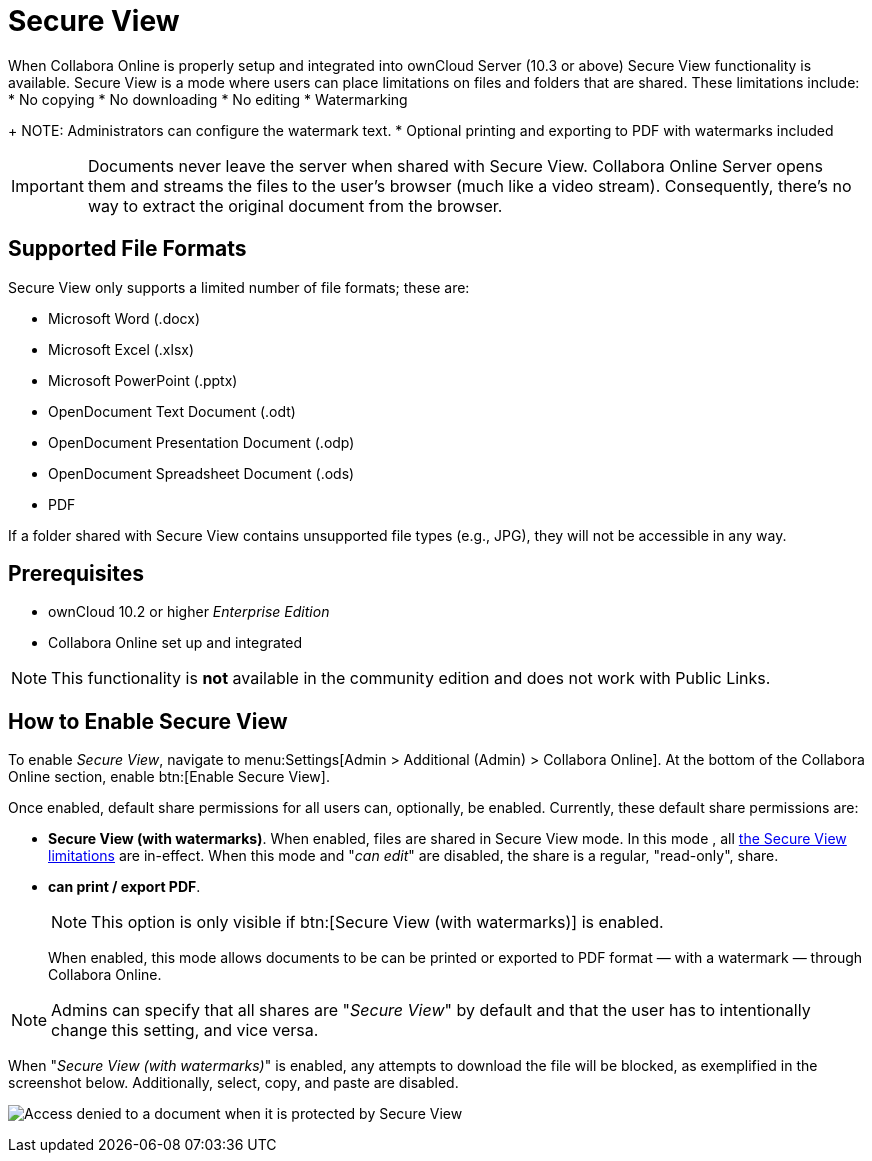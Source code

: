 = Secure View
:secure-view-label: Secure View (with watermarks)

When Collabora Online is properly setup and integrated into ownCloud Server (10.3 or above) Secure View functionality is available.
Secure View is a mode where users can place limitations on files and folders that are shared. 
These limitations include:
* No copying
* No downloading
* No editing
* Watermarking
+
NOTE: Administrators can configure the watermark text.
* Optional printing and exporting to PDF with watermarks included

IMPORTANT: Documents never leave the server when shared with Secure View.
Collabora Online Server opens them and streams the files to the user's browser (much like a video stream).
Consequently, there's no way to extract the original document from the browser.

== Supported File Formats

Secure View only supports a limited number of file formats; these are:

* Microsoft Word (.docx)
* Microsoft Excel (.xlsx)
* Microsoft PowerPoint (.pptx)
* OpenDocument Text Document (.odt)
* OpenDocument Presentation Document (.odp)
* OpenDocument Spreadsheet Document (.ods)
* PDF

If a folder shared with Secure View contains unsupported file types (e.g., JPG), they will not be accessible in any way.

== Prerequisites

* ownCloud 10.2 or higher _Enterprise Edition_
* Collabora Online set up and integrated

NOTE: This functionality is *not* available in the community edition and does not work with Public Links.

== How to Enable Secure View

To enable _Secure View_, navigate to menu:Settings[Admin > Additional (Admin) > Collabora Online].
At the bottom of the Collabora Online section, enable btn:[Enable Secure View].

Once enabled, default share permissions for all users can, optionally, be enabled. 
Currently, these default share permissions are:

* *{secure-view-label}*. 
   When enabled, files are shared in Secure View mode. In this mode , all xref:secure-view-mode-limitations[the Secure View limitations] are in-effect. 
   When this mode and "_can edit_" are disabled, the share is a regular, "read-only", share.
* *can print / export PDF*. 
+
--
NOTE: This option is only visible if btn:[{secure-view-label}] is enabled.

When enabled, this mode allows documents to be can be printed or exported to PDF format — with a watermark — through Collabora Online.
--

NOTE: Admins can specify that all shares are "_Secure View_" by default and that the user has to intentionally change this setting, and vice versa.

When "_{secure-view-label}_" is enabled, any attempts to download the file will be blocked, as exemplified in the screenshot below.
Additionally, select, copy, and paste are disabled.

image:enterprise/collaboration/access-denied.png[Access denied to a document when it is protected by Secure View]
